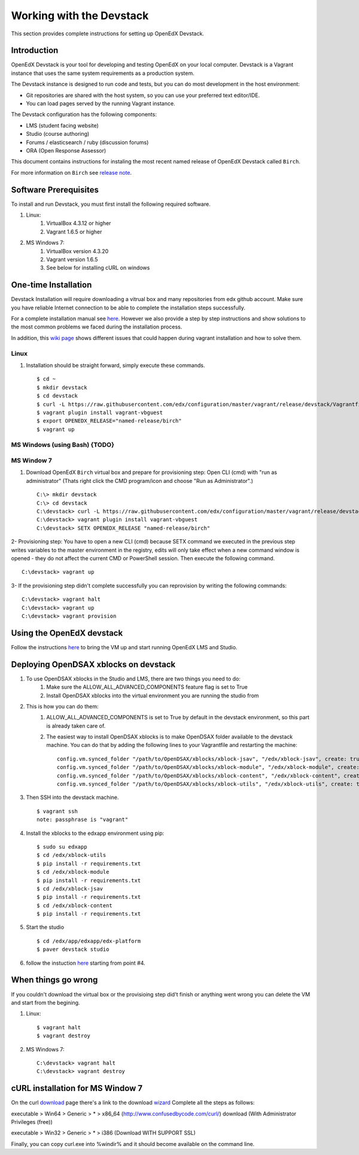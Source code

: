 .. _Devstack:

=========================
Working with the Devstack
=========================

This section provides complete instructions for setting up OpenEdX Devstack.

------------
Introduction
------------
OpenEdX Devstack is your tool for developing and testing OpenEdX on your local computer. Devstack is a Vagrant instance that uses the same system requirements as a production system.

The Devstack instance is designed to run code and tests, but you can do most development in the host environment:

* Git repositories are shared with the host system, so you can use your preferred text editor/IDE.
* You can load pages served by the running Vagrant instance.

The Devstack configuration has the following components:

* LMS (student facing website)
* Studio (course authoring)
* Forums / elasticsearch / ruby (discussion forums)
* ORA (Open Response Assessor)

This document contains instructions for instaling the most recent named release of OpenEdX Devstack called ``Birch``.

For more information on ``Birch`` see `release note <https://open.edx.org/announcements/open-edx-release-birch-release-february-24-2015>`_.

----------------------
Software Prerequisites
----------------------
To install and run Devstack, you must first install the following required software.

#. Linux:
     #) VirtualBox 4.3.12 or higher
     #) Vagrant 1.6.5 or higher

#. MS Windows 7:
     #) VirtualBox version 4.3.20
     #) Vagrant version 1.6.5
     #) See below for installing cURL on windows


---------------------
One-time Installation
---------------------
Devstack Installation will require downloading a vitrual box and many repositories from edx github account. Make sure you have reliable Internet connection to be able to complete the installation steps successfully.

For a complete installation manual see `here <http://edx.readthedocs.org/projects/edx-installing-configuring-and-running/en/latest/index.html>`_. However we also provide a step by step instructions and show solutions to the most common problems we faced during the installation process.

In addition, this `wiki page <https://github.com/edx/configuration/wiki/Vagrant-troubleshooting>`_ shows different issues that could happen during vagrant installation and how to solve them.


Linux
-----
#. Installation should be straight forward, simply execute these commands. ::

	$ cd ~
	$ mkdir devstack
	$ cd devstack
	$ curl -L https://raw.githubusercontent.com/edx/configuration/master/vagrant/release/devstack/Vagrantfile > Vagrantfile
	$ vagrant plugin install vagrant-vbguest
	$ export OPENEDX_RELEASE="named-release/birch"
	$ vagrant up

MS Windows (using Bash) {TODO}
------------------------------

MS Window 7
-----------

#. Download OpenEdX ``Birch`` virtual box and prepare for provisioning step: Open CLI (cmd) with "run as administrator" (Thats right click the CMD program/icon and choose "Run as Administrator".) ::

	C:\> mkdir devstack
	C:\> cd devstack
	C:\devstack> curl -L https://raw.githubusercontent.com/edx/configuration/master/vagrant/release/devstack/Vagrantfile > Vagrantfile
	C:\devstack> vagrant plugin install vagrant-vbguest
	C:\devstack> SETX OPENEDX_RELEASE "named-release/birch"

2- Provisioning step: You have to open a new CLI (cmd) because SETX command we executed in the previous step writes variables to the master environment in the registry, edits will only take effect when a new command window is opened - they do not affect the current CMD or PowerShell session. Then execute the following command. ::

	C:\devstack> vagrant up

3- If the provisioning step didn't complete successfully you can reprovision by writing the following commands: ::

	C:\devstack> vagrant halt
	C:\devstack> vagrant up
	C:\devstack> vagrant provision

--------------------------
Using the OpenEdX devstack
--------------------------

Follow the instructions `here <https://github.com/edx/configuration/wiki/edX-Developer-Stack#lms-workflow>`_ to bring the VM up and start running OpenEdX LMS and Studio.

------------------------------------
Deploying OpenDSAX xblocks on devstack
------------------------------------

#. To use OpenDSAX xblocks in the Studio and LMS, there are two things you need to do:
     #) Make sure the ALLOW_ALL_ADVANCED_COMPONENTS feature flag is set to True
     #) Install OpenDSAX xblocks into the virtual environment you are running the studio from

#. This is how you can do them:
     #) ALLOW_ALL_ADVANCED_COMPONENTS is set to True by default in the devstack environment, so this part is already taken care of.
     #) The easiest way to install OpenDSAX xblocks is to make OpenDSAX folder available to the devstack machine. You can do that by adding the following lines to your Vagrantfile and restarting the machine: ::

		config.vm.synced_folder "/path/to/OpenDSAX/xblocks/xblock-jsav", "/edx/xblock-jsav", create: true, nfs: true
		config.vm.synced_folder "/path/to/OpenDSAX/xblocks/xblock-module", "/edx/xblock-module", create: true, nfs: true
		config.vm.synced_folder "/path/to/OpenDSAX/xblocks/xblock-content", "/edx/xblock-content", create: true, nfs: true
		config.vm.synced_folder "/path/to/OpenDSAX/xblocks/xblock-utils", "/edx/xblock-utils", create: true, nfs: true

#. Then SSH into the devstack machine. ::

	$ vagrant ssh
	note: passphrase is "vagrant"

#. Install the xblocks to the edxapp environment using pip: ::

	$ sudo su edxapp
	$ cd /edx/xblock-utils
	$ pip install -r requirements.txt
	$ cd /edx/xblock-module
	$ pip install -r requirements.txt
	$ cd /edx/xblock-jsav
	$ pip install -r requirements.txt
	$ cd /edx/xblock-content
	$ pip install -r requirements.txt

#. Start the studio ::

	$ cd /edx/app/edxapp/edx-platform
	$ paver devstack studio

#. follow the instuction `here <http://opendsax.readthedocs.org/en/latest/Introduction.html#trying-it-out>`_ starting from point #4.

--------------------
When things go wrong
--------------------
If you couldn't download the virtual box or the provisioing step did't finish or 
anything went wrong you can delete the VM and start from the begining.

#. Linux: ::

		$ vagrant halt
		$ vagrant destroy

#. MS Windows 7: ::

		C:\devstack> vagrant halt
		C:\devstack> vagrant destroy


---------------------------------
cURL installation for MS Window 7
---------------------------------

On the curl `download <http://curl.haxx.se/download.html>`_  
page there's a link to the download `wizard <http://curl.haxx.se/dlwiz/>`_
Complete all the steps as follows:

executable  > Win64  > Generic  > *  > x86_64 (http://www.confusedbycode.com/curl/) download (With Administrator Privileges (free))

executable  > Win32  > Generic  > *  > i386 (Download WITH SUPPORT SSL) 

Finally, you can copy curl.exe into %windir% and it should become available on the command line.